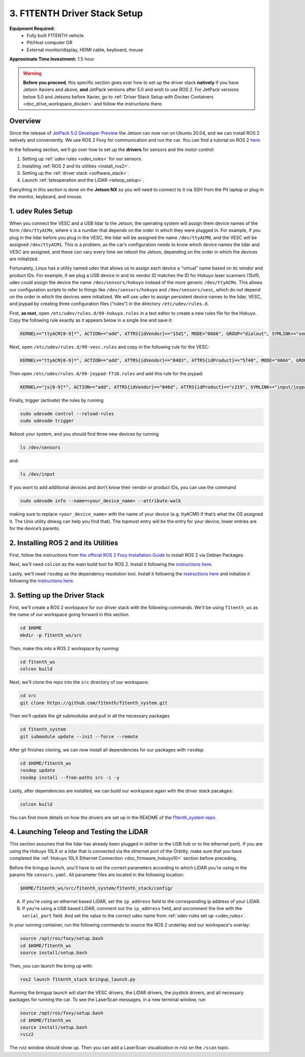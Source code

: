 .. _doc_drive_workspace:

3. F1TENTH Driver Stack Setup
=================================
**Equipment Required:**
	* Fully built F1TENTH  vehicle
	* Pit/Host computer OR
	* External monitor/display, HDMI cable, keyboard, mouse

**Approximate Time Investment:** 1.5 hour

.. warning:: **Before you proceed**, this specific section goes over how to set up the driver stack **natively** if you have Jetson Xaviers and above, **and** JetPack versions after 5.0 and wish to use ROS 2. For JetPack versions below 5.0 and Jetsons before Xavier, go to :ref:`Driver Stack Setup with Docker Containers <doc_drive_workspace_docker>` and follow the instructions there.

Overview
----------
Since the release of `JetPack 5.0 Developer Preview <https://developer.nvidia.com/jetpack-sdk-50dp>`_ the Jetson can now run on Ubuntu 20.04, and we can install ROS 2 natively and conveniently.
We use ROS 2 Foxy for communication and run the car. You can find a tutorial on ROS 2 `here <https://docs.ros.org/en/foxy/Tutorials.html>`_.

In the following section, we'll go over how to set up the **drivers** for sensors and the motor control:

#. Setting up :ref:`udev rules <udev_rules>` for our sensors.
#. Installing :ref:`ROS 2 and its utilities <install_ros2>`.
#. Setting up the :ref:`driver stack <software_stack>`.
#. Launch :ref:`teleoperation and the LiDAR <teleop_setup>`.

.. We'll need to set up the :ref:`ROS workspace <ros_workspace>`, set up some :ref:`udev rules <udev_rules>`, and :ref:`test the lidar connection <lidar_setup>`.

Everything in this section is done on the **Jetson NX** so you will need to connect to it via SSH from the Pit laptop or plug in the monitor, keyboard, and mouse.

.. _udev_rules:

1. udev Rules Setup
----------------------
When you connect the VESC and a USB lidar to the Jetson, the operating system will assign them device names of the form ``/dev/ttyACMx``, where ``x`` is a number that depends on the order in which they were plugged in. For example, if you plug in the lidar before you plug in the VESC, the lidar will be assigned the name ``/dev/ttyACM0``, and the VESC will be assigned ``/dev/ttyACM1``. This is a problem, as the car’s configuration needs to know which device names the lidar and VESC are assigned, and these can vary every time we reboot the Jetson, depending on the order in which the devices are initialized.

Fortunately, Linux has a utility named udev that allows us to assign each device a “virtual” name based on its vendor and product IDs. For example, if we plug a USB device in and its vendor ID matches the ID for Hokuyo laser scanners (15d1), udev could assign the device the name ``/dev/sensors/hokuyo`` instead of the more generic ``/dev/ttyACMx``. This allows our configuration scripts to refer to things like ``/dev/sensors/hokuyo`` and ``/dev/sensors/vesc``, which do not depend on the order in which the devices were initialized. We will use udev to assign persistent device names to the lidar, VESC, and joypad by creating three configuration files (“rules”) in the directory ``/etc/udev/rules.d``.

First, **as root**, open ``/etc/udev/rules.d/99-hokuyo.rules`` in a text editor to create a new rules file for the Hokuyo. Copy the following rule exactly as it appears below in a single line and save it:

.. code-block:: bash

	KERNEL=="ttyACM[0-9]*", ACTION=="add", ATTRS{idVendor}=="15d1", MODE="0666", GROUP="dialout", SYMLINK+="sensors/hokuyo"

Next, open ``/etc/udev/rules.d/99-vesc.rules`` and copy in the following rule for the VESC:

.. code-block:: bash

	KERNEL=="ttyACM[0-9]*", ACTION=="add", ATTRS{idVendor}=="0483", ATTRS{idProduct}=="5740", MODE="0666", GROUP="dialout", SYMLINK+="sensors/vesc"

Then open ``/etc/udev/rules.d/99-joypad-f710.rules`` and add this rule for the joypad:

.. code-block:: bash

	KERNEL=="js[0-9]*", ACTION=="add", ATTRS{idVendor}=="046d", ATTRS{idProduct}=="c219", SYMLINK+="input/joypad-f710"

Finally, trigger (activate) the rules by running

.. code-block:: bash

	sudo udevadm control --reload-rules
	sudo udevadm trigger

Reboot your system, and you should find three new devices by running

.. code-block:: bash

	ls /dev/sensors

and:

.. code-block:: bash

	ls /dev/input

If you want to add additional devices and don’t know their vendor or product IDs, you can use the command

.. code-block:: bash

	sudo udevadm info --name=<your_device_name> --attribute-walk

making sure to replace ``<your_device_name>`` with the name of your device (e.g. ttyACM0 if that’s what the OS assigned it. The Unix utility dmesg can help you find that). The topmost entry will be the entry for your device; lower entries are for the device’s parents.

.. .. _ros_workspace:

.. 1. Setting Up the ROS Workspace
.. ---------------------------------
.. Connect to the **Jetson NX** either via SSH on the **Pit** laptop or a wired connection (monitor, keyboard, mouse).

.. On the **Jetson NX**, setup your ROS workspace (for the driver nodes onboard the vehicle) by opening a terminal window and following these steps.

.. #. Clone the following repository into a folder on your computer.

.. 	.. code-block:: bash

.. 		$​ ​cd​ ~/sandbox (or whatever folder you want to work ​in​)
.. 		$​ git ​clone​ https://github.com/f1tenth/f1tenth_system

.. #. Create a workspace folder if you haven’t already, here called ``f1tenth_ws``, and copy the ``f1tenth_system`` folder into it.

.. 	.. code-block:: bash

.. 		$​ mkdir -p f1tenth_ws/src
.. 		$​ cp -r f1tenth_system f1tenth_ws/src/

.. #. You might need to install some additional ROS packages.

.. 	For ROS Kinetic:

.. 		.. code-block:: bash

.. 			$​ sudo apt-get update
.. 			$​ sudo apt-get install ros-kinetic-driver-base

.. 	For ROS Melodic:

.. 		.. code-block:: bash

.. 			$​ sudo apt-get update
.. 			$​ sudo apt-get install ros-melodic-driver-base

.. #. Make all the Python scripts executable.

.. 	.. code-block:: bash

.. 		$​ ​cd​ f1tenth_ws
.. 		$​ find . -name “*.py” -exec chmod +x {} \;

.. #. Move to your workspace folder and compile the code (catkin_make does more than code compilation - see online reference).

.. 	.. code-block:: bash

.. 		$​ catkin_make

.. #. Finally, source your working directory into your shell using

.. 	.. code-block:: bash

.. 		$​ source devel/setup.bash

.. ..
.. 	Workspace Content Breakdown
.. 	^^^^^^^^^^^^^^^^^^^^^^^^^^^^^
.. 	Examine the contents of your workspace and you will see 3 folders. In the ROS world we call these **meta-packages** since they contain package.

.. 		* algorithms
.. 		* simulator
.. 		* system

.. 	#. Algorithms contains the brains of the car which run high level algorithms, such as wall following, pure pursuit, localization.
.. 	#. Simulator contains racecar-simulator which is based off of MIT Racecar’s repository and includes some new worlds such as Levine 2nd floor loop. Simulator also contains f1_10_sim which contains some message types useful for passing drive parameters data from the algorithm nodes to the VESC nodes that drive the car.
.. 	#. System contains code from MIT Racecar that the car would not be able to work without. For instance, System contains ackermann_msgs (for Ackermann steering), racecar (which contains parameters for max speed, sensor IP addresses, and teleoperation), serial (for USB serial communication with VESC), and vesc (written by MIT for VESC to work with the racecar).

.. 	We will be focusing on the **System** folder in this section. :ref:`Going Forward <doc_going_forward_intro>` will utilize the firsit two folders - **Algorithms** and **Simulator**.

.. _install_ros2:
2. Installing ROS 2 and its Utilities
---------------------------------------
First, follow the instructions from `the official ROS 2 Foxy Installation Guide <https://docs.ros.org/en/foxy/Installation/Ubuntu-Install-Debians.html>`_ to install ROS 2 via Debian Packages.

Next, we'll need ``colcon`` as the main build tool for ROS 2. Install it following the `instructions here <https://docs.ros.org/en/foxy/Tutorials/Colcon-Tutorial.html?highlight=colcon#install-colcon>`_.

Lastly, we'll need ``rosdep`` as the dependency resolution tool. Install it following the `instructions here <https://docs.ros.org/en/foxy/How-To-Guides/Building-a-Custom-Debian-Package.html?highlight=rosdep#install-dependencies>`_ and initialize it following the `instructions here <https://docs.ros.org/en/foxy/How-To-Guides/Building-a-Custom-Debian-Package.html?highlight=rosdep#install-dependencies>`_.

.. _software_stack:
3. Setting up the Driver Stack
----------------------------------

First, we'll create a ROS 2 workspace for our driver stack with the following commands. We'll be using ``f1tenth_ws`` as the name of our workspace going forward in this section.

.. code-block:: bash

	cd $HOME
	mkdir -p f1tenth_ws/src

Then, make this into a ROS 2 workspace by running:

.. code-block:: bash

	cd f1tenth_ws
	colcon build

Next, we'll clone the repo into the ``src`` directory of our workspace:

.. code-block:: bash

	cd src
	git clone https://github.com/f1tenth/f1tenth_system.git

Then we'll update the git submodules and pull in all the necessary packages

.. code-block:: bash

	cd f1tenth_system
	git submodule update --init --force --remote

After git finishes cloning, we can now install all dependencies for our packages with ``rosdep``:

.. code-block:: bash

	cd $HOME/f1tenth_ws
	rosdep update
	rosdep install --from-paths src -i -y

Lastly, after dependencies are installed, we can build our workspace again with the driver stack pacakges:

.. code-block:: bash

	colcon build

You can find more details on how the drivers are set up in the README of the `f1tenth_system repo <https://github.com/f1tenth/f1tenth_system>`_.

.. _teleop_setup:

4. Launching Teleop and Testing the LiDAR
----------------------------------------------
This section assumes that the lidar has already been plugged in (either to the USB hub or to the ethernet port). If you are using the Hokuyo 10LX or a lidar that is connected via the ethernet port of the Orbitty, make sure that you have completed the :ref:`Hokuyo 10LX Ethernet Connection <doc_firmware_hokuyo10>` section before preceding.

Before the bringup launch, you'll have to set the correct parameters according to which LiDAR you're using in the params file ``sensors.yaml``. All parameter files are located in the following location:

.. code-block:: bash

	$HOME/f1tenth_ws/src/f1tenth_system/f1tenth_stack/config/

A. If you're using an ethernet based LiDAR, set the ``ip_address`` field to the corresponding ip address of your LiDAR.

B. If you're using a USB based LiDAR, comment out the ``ip_address`` field, and uncomment the line with the ``serial_port`` field. And set the value to the correct udev name from :ref:`udev rules set up <udev_rules>`.

In your running container, run the following commands to source the ROS 2 underlay and our workspace's overlay:

.. code-block:: bash

	source /opt/ros/foxy/setup.bash
	cd $HOME/f1tenth_ws
	source install/setup.bash

Then, you can launch the bring up with:

.. code-block:: bash

	ros2 launch f1tenth_stack bringup_launch.py

Running the bringup launch will start the VESC drivers, the LiDAR drivers, the joystick drivers, and all necessary packages for running the car. To see the LaserScan messages, in a new terminal window, run

.. code-block:: bash

	source /opt/ros/foxy/setup.bash
	cd $HOME/f1tenth_ws
	source install/setup.bash
	rviz2

The rviz window should show up. Then you can add a LaserScan visualization in rviz on the ``/scan`` topic.

.. Once you’ve set up the lidar, you can test it using urg_node/hokuyo_node (replace the hokuyo_node by the urg_node if you have 10LX with Ethernet connection: https://github.com/ros-drivers/urg_node.git), rviz, and rostopic.

.. A. If you're using the 10LX:

.. 	* Start ``roscore​`` in a terminal window.
.. 	* In another (new) terminal window, run ``rosrun urg_node urg_node _ip_address:="192.168.0.10"​``. Make sure to supply the urg node with the correct port number for the 10LX.
.. 	* This tells ROS to start reading from the lidar and publishing on the ​/scan​ topic. If you get an error saying that there is an “error connecting to Hokuyo,” double check that the Hokuyo is physically plugged into a USB port. You can use the terminal command ``lsusb​to`` check whether Linux successfully detected your lidar. If the node started and is publishing correctly, you should be able to use ``rostopic echo /scan​`` to see live lidar data.
.. 	* In the racecar config folder under ``lidar_node`` set the following parameter in sensors.yaml: ``ip_address: 192.168.0.10``. In addition in the ``sensors.launch.xml`` change the argument for the lidar launch from ``hokuyo_node`` to ``urg_node`` do the same thing for the ``node_type`` parameter.

.. B. If you're using the 30LX:

.. 	* Run ``roslaunch racecar teleop.launch`` in a sourced terminal window, by default, the launch file brings up the hokuyo node.

.. Once your lidar driver node is running, open another terminal and run ``rosrun rviz rviz​`` or simply ``rviz`` to visually see the data. When ``rviz​`` opens, click the “Add” button at the lower left corner. A dialog will pop up; from here, click the *By topic* tab, highlight the *LaserScan* topic, and click *OK*. You might have to switch from viewing in the ``\map`` frame to the ``laser`` frame. If the laser frame is not there, you can type in ``laser`` in the frame text field.

.. ``rviz`` will now show a collection of points of the lidar data in the gray grid in the center of the screen. You might have to change the size and color of the points in the LaserScan setting to see the points clearer.

.. 	* Try moving a flat object, such as a book, in front of the lidar and to its sides. You should see a corresponding flat line of points on the ​rviz​ grid.
.. 	* Try picking the car up and moving it around, and note how the lidar scan data changes,

.. You can also see the lidar data in text form by using ​``rostopic echo /scan`` ​. The type of message published to it is sensor_msgs/LaserScan​, which you can also see by running ``rostopic info /scan​`` . There are many fields in this message type, but for our course, the most important one is ​ranges​, which is a list of distances the sensor records in order as it sweeps from its rightmost position to its leftmost position.

.. With all of the parts connected now, we can move on to driving with a joystick!

.. .. image:: img/drive01.gif
.. 	:align: center
.. 	:width: 200pt